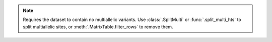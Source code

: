 .. note::

    Requires the dataset to contain no multiallelic variants.
    Use :class:`.SplitMulti` or :func:`.split_multi_hts` to split
    multiallelic sites, or :meth:`.MatrixTable.filter_rows` to remove
    them.